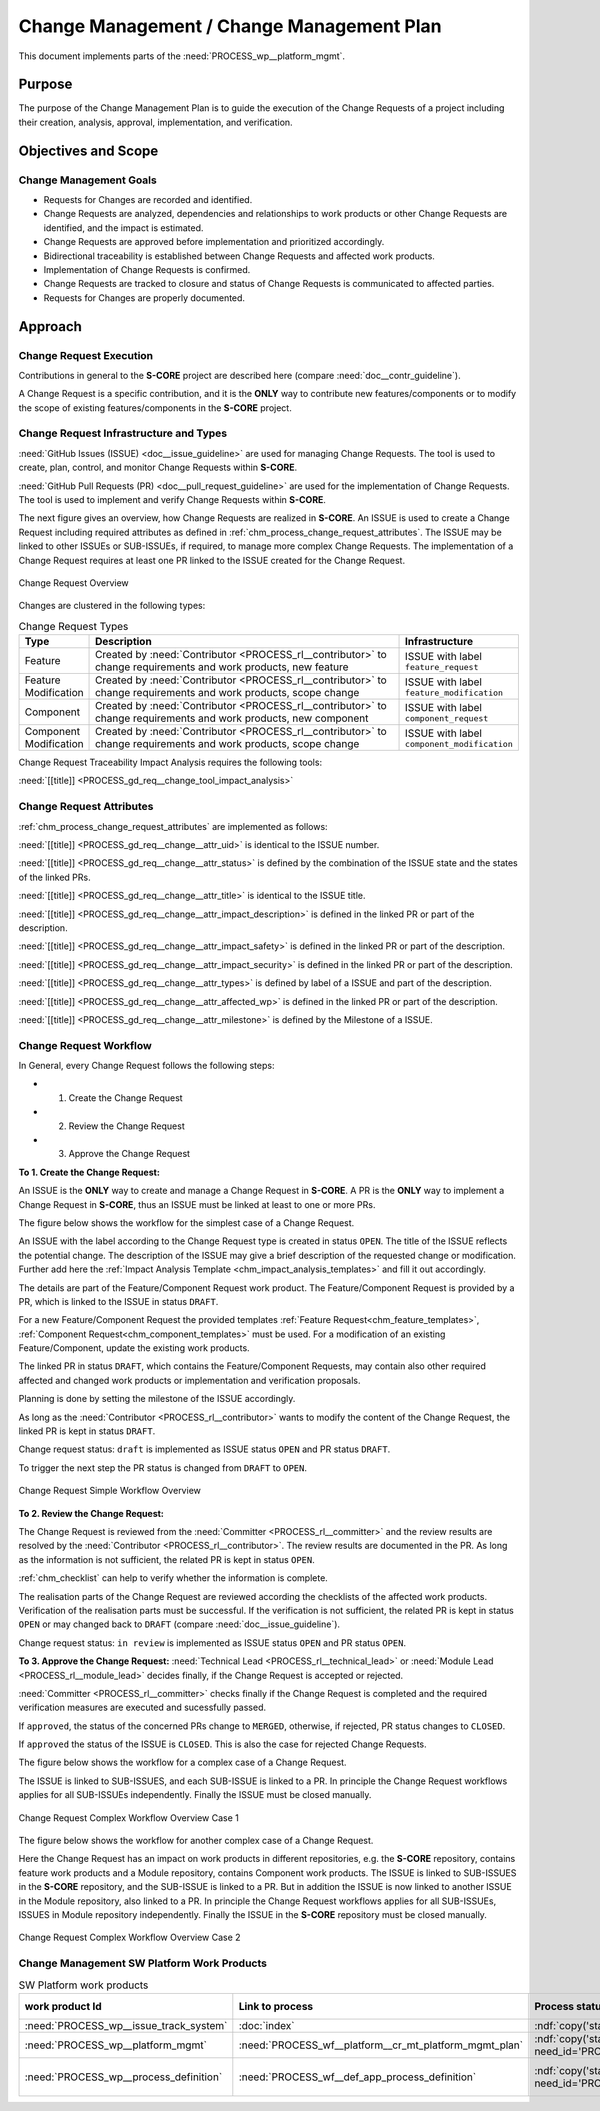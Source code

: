 ..
   # *******************************************************************************
   # Copyright (c) 2025 Contributors to the Eclipse Foundation
   #
   # See the NOTICE file(s) distributed with this work for additional
   # information regarding copyright ownership.
   #
   # This program and the accompanying materials are made available under the
   # terms of the Apache License Version 2.0 which is available at
   # https://www.apache.org/licenses/LICENSE-2.0
   #
   # SPDX-License-Identifier: Apache-2.0
   # *******************************************************************************

.. document:: Change Management Plan
   :id: doc__platform_change_management_plan
   :status: draft
   :safety: ASIL_B
   :tags: platform_management
   :realizes: wp__chm_plan

.. _change_mgmt_plan:

Change Management / Change Management Plan
------------------------------------------

This document implements parts of the :need:`PROCESS_wp__platform_mgmt`.

Purpose
+++++++
The purpose of the Change Management Plan is to guide the execution of the
Change Requests of a project including their creation, analysis, approval, implementation,
and verification.


Objectives and Scope
++++++++++++++++++++

Change Management Goals
^^^^^^^^^^^^^^^^^^^^^^^

* Requests for Changes are recorded and identified.
* Change Requests are analyzed, dependencies and relationships to work products or other Change
  Requests are identified, and the impact is estimated.
* Change Requests are approved before implementation and prioritized accordingly.
* Bidirectional traceability is established between Change Requests and affected work products.
* Implementation of Change Requests is confirmed.
* Change Requests are tracked to closure and status of Change Requests is communicated to
  affected parties.
* Requests for Changes are properly documented.

Approach
++++++++

Change Request Execution
^^^^^^^^^^^^^^^^^^^^^^^^

Contributions in general to the **S-CORE** project are described here
(compare :need:`doc__contr_guideline`).

A Change Request is a specific contribution, and
it is the **ONLY** way to contribute new features/components or to modify the scope of existing
features/components in the **S-CORE** project.

Change Request Infrastructure and Types
^^^^^^^^^^^^^^^^^^^^^^^^^^^^^^^^^^^^^^^

:need:`GitHub Issues (ISSUE) <doc__issue_guideline>` are used for managing Change Requests.
The tool is used to create, plan, control, and monitor Change Requests within **S-CORE**.

:need:`GitHub Pull Requests (PR) <doc__pull_request_guideline>` are used for the implementation
of Change Requests. The tool is used to implement and verify Change Requests within **S-CORE**.

The next figure gives an overview, how Change Requests are realized in **S-CORE**. An ISSUE is
used to create a Change Request including required attributes as defined in
:ref:`chm_process_change_request_attributes`.
The ISSUE may be linked to other ISSUEs or SUB-ISSUEs, if required, to manage more complex Change
Requests. The implementation of a Change Request requires at least one PR linked to the ISSUE created
for the Change Request.

.. figure:: _assets/score_change_request_overview.drawio.svg
  :width: 100%
  :align: center
  :alt: Change Request Overview

  Change Request Overview

Changes are clustered in the following types:

.. list-table:: Change Request Types
   :header-rows: 1
   :widths: 15,85,15

   * - Type
     - Description
     - Infrastructure
   * - Feature
     - Created by :need:`Contributor <PROCESS_rl__contributor>` to change requirements and work products, new feature
     - ISSUE with label ``feature_request``
   * - Feature Modification
     - Created by :need:`Contributor <PROCESS_rl__contributor>` to change requirements and work products, scope change
     - ISSUE with label ``feature_modification``
   * - Component
     - Created by :need:`Contributor <PROCESS_rl__contributor>` to change requirements and work products, new component
     - ISSUE with label ``component_request``
   * - Component Modification
     - Created by :need:`Contributor <PROCESS_rl__contributor>` to change requirements and work products, scope change
     - ISSUE with label ``component_modification``


Change Request Traceability Impact Analysis requires the following tools:

:need:`[[title]] <PROCESS_gd_req__change_tool_impact_analysis>`

Change Request Attributes
^^^^^^^^^^^^^^^^^^^^^^^^^
:ref:`chm_process_change_request_attributes` are implemented as follows:

:need:`[[title]] <PROCESS_gd_req__change__attr_uid>` is identical to the ISSUE number.

:need:`[[title]] <PROCESS_gd_req__change__attr_status>` is defined by the combination of the ISSUE state
and the states of the linked PRs.

:need:`[[title]] <PROCESS_gd_req__change__attr_title>` is identical to the ISSUE title.

:need:`[[title]] <PROCESS_gd_req__change__attr_impact_description>` is defined in the linked PR or part of the
description.

:need:`[[title]] <PROCESS_gd_req__change__attr_impact_safety>` is defined in the linked PR or part of the
description.

:need:`[[title]] <PROCESS_gd_req__change__attr_impact_security>` is defined in the linked PR or part of the
description.

:need:`[[title]] <PROCESS_gd_req__change__attr_types>` is defined by label of a ISSUE and part of the
description.

:need:`[[title]] <PROCESS_gd_req__change__attr_affected_wp>` is defined in the linked PR or part of the
description.

:need:`[[title]] <PROCESS_gd_req__change__attr_milestone>` is defined by the Milestone of a ISSUE.


.. _change_mgmt_workflow:

Change Request Workflow
^^^^^^^^^^^^^^^^^^^^^^^

In General, every Change Request follows the following steps:

* 1. Create the Change Request
* 2. Review the Change Request
* 3. Approve the Change Request


**To 1. Create the Change Request:**

An ISSUE is the **ONLY** way to create and manage a Change Request in **S-CORE**.
A PR is the **ONLY** way to implement a Change Request in **S-CORE**,
thus an ISSUE must be linked at least to one or more PRs.

The figure below shows the workflow for the simplest case of a Change Request.

An ISSUE with the label according to the Change Request type is created in status ``OPEN``.
The title of the ISSUE reflects the potential change. The description of the ISSUE may give a brief
description of the requested change or modification. Further add here the
:ref:`Impact Analysis Template <chm_impact_analysis_templates>` and fill it out accordingly.

The details are part of the Feature/Component Request work product. The Feature/Component Request
is provided by a PR, which is linked to the ISSUE in status ``DRAFT``.

For a new Feature/Component Request the provided templates :ref:`Feature Request<chm_feature_templates>`,
:ref:`Component Request<chm_component_templates>` must be used. For a modification of an existing
Feature/Component, update the existing work products.

The linked PR in status ``DRAFT``, which contains the Feature/Component Requests, may contain also
other required affected and changed work products or implementation and verification proposals.

Planning is done by setting the milestone of the ISSUE accordingly.

As long as the :need:`Contributor <PROCESS_rl__contributor>` wants to modify the content of the Change
Request, the linked PR is kept in status ``DRAFT``.

Change request status: ``draft`` is implemented as
ISSUE status ``OPEN`` and PR status ``DRAFT``.

To trigger the next step the PR status is changed from ``DRAFT`` to ``OPEN``.

.. figure:: _assets/score_change_request_workflow_simple.drawio.svg
  :width: 100%
  :align: center
  :alt: Change Request Simple Workflow Overview

  Change Request Simple Workflow Overview


**To 2. Review the Change Request:**

The Change Request is reviewed from the :need:`Committer <PROCESS_rl__committer>` and the
review results are resolved by the :need:`Contributor <PROCESS_rl__contributor>`. The review results
are documented in the PR. As long as the information is not sufficient, the related PR is kept in
status ``OPEN``.

:ref:`chm_checklist` can help to verify whether the information is complete.

The realisation parts of the Change Request are reviewed according the checklists of the affected
work products. Verification of the realisation parts must be successful.
If the verification is not sufficient, the related PR is kept in status ``OPEN`` or may changed
back to ``DRAFT`` (compare :need:`doc__issue_guideline`).

Change request status: ``in review`` is implemented as
ISSUE status ``OPEN`` and PR status ``OPEN``.


**To 3. Approve the Change Request:**
:need:`Technical Lead <PROCESS_rl__technical_lead>` or  :need:`Module Lead <PROCESS_rl__module_lead>` decides finally,
if the Change Request is accepted or rejected.

:need:`Committer <PROCESS_rl__committer>` checks finally if the Change Request is completed and the
required verification measures are executed and sucessfully passed.

If ``approved``, the status of the concerned PRs change to ``MERGED``,
otherwise, if rejected, PR status changes to ``CLOSED``.

If ``approved`` the status of the ISSUE is ``CLOSED``. This is also the case for rejected Change
Requests.


The figure below shows the workflow for a complex case of a Change Request.

The ISSUE is linked to SUB-ISSUES, and each SUB-ISSUE is linked to a PR. In principle the Change
Request workflows applies for all SUB-ISSUEs independently. Finally the ISSUE must be closed
manually.

.. figure:: _assets/score_change_request_workflow_complex_1.drawio.svg
  :width: 100%
  :align: center
  :alt: Change Request Complex Workflow Overview Case 1

  Change Request Complex Workflow Overview Case 1

The figure below shows the workflow for another complex case of a Change Request.

Here the Change Request has an impact on work products in different repositories, e.g. the
**S-CORE** repository, contains feature work products and a Module repository, contains
Component work products.
The ISSUE is linked to SUB-ISSUES in the **S-CORE** repository, and the SUB-ISSUE is linked to a PR.
But in addition the ISSUE is now linked to another ISSUE in the Module repository, also linked
to a PR. In principle the Change Request workflows applies for all SUB-ISSUEs, ISSUES in
Module repository independently. Finally the ISSUE in the **S-CORE** repository must be closed
manually.

.. figure:: _assets/score_change_request_workflow_complex_2.drawio.svg
  :width: 100%
  :align: center
  :alt: Change Request Complex Workflow Overview Case 2

  Change Request Complex Workflow Overview Case 2

Change Management SW Platform Work Products
^^^^^^^^^^^^^^^^^^^^^^^^^^^^^^^^^^^^^^^^^^^

.. list-table:: SW Platform work products
    :header-rows: 1

    * - work product Id
      - Link to process
      - Process status
      - Link to issue
      - Link to WP
      - WP status

    * - :need:`PROCESS_wp__issue_track_system`
      - :doc:`index`
      - :ndf:`copy('status', need_id='doc__platform_mgt_plan')`
      - n/a
      - `Project issues <https://github.com/eclipse-score/score/issues>`_
      - established

    * - :need:`PROCESS_wp__platform_mgmt`
      - :need:`PROCESS_wf__platform__cr_mt_platform_mgmt_plan`
      - :ndf:`copy('status', need_id='PROCESS_wf__platform__cr_mt_platform_mgmt_plan')`
      - <Link to issue>
      - :doc:`index`
      - :ndf:`copy('status', need_id='doc__platform_mgt_plan')`

    * - :need:`PROCESS_wp__process_definition`
      - :need:`PROCESS_wf__def_app_process_definition`
      - :ndf:`copy('status', need_id='PROCESS_wf__def_app_process_definition')`
      - `Process community issues <https://github.com/orgs/eclipse-score/projects/7>`_
      - :ref:`process_description`
      - <automated>
